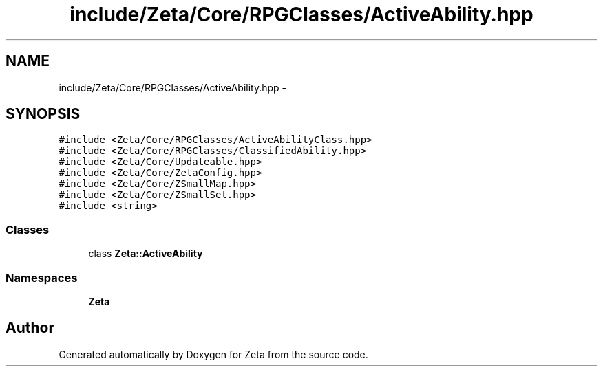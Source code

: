 .TH "include/Zeta/Core/RPGClasses/ActiveAbility.hpp" 3 "Wed Feb 10 2016" "Zeta" \" -*- nroff -*-
.ad l
.nh
.SH NAME
include/Zeta/Core/RPGClasses/ActiveAbility.hpp \- 
.SH SYNOPSIS
.br
.PP
\fC#include <Zeta/Core/RPGClasses/ActiveAbilityClass\&.hpp>\fP
.br
\fC#include <Zeta/Core/RPGClasses/ClassifiedAbility\&.hpp>\fP
.br
\fC#include <Zeta/Core/Updateable\&.hpp>\fP
.br
\fC#include <Zeta/Core/ZetaConfig\&.hpp>\fP
.br
\fC#include <Zeta/Core/ZSmallMap\&.hpp>\fP
.br
\fC#include <Zeta/Core/ZSmallSet\&.hpp>\fP
.br
\fC#include <string>\fP
.br

.SS "Classes"

.in +1c
.ti -1c
.RI "class \fBZeta::ActiveAbility\fP"
.br
.in -1c
.SS "Namespaces"

.in +1c
.ti -1c
.RI " \fBZeta\fP"
.br
.in -1c
.SH "Author"
.PP 
Generated automatically by Doxygen for Zeta from the source code\&.
